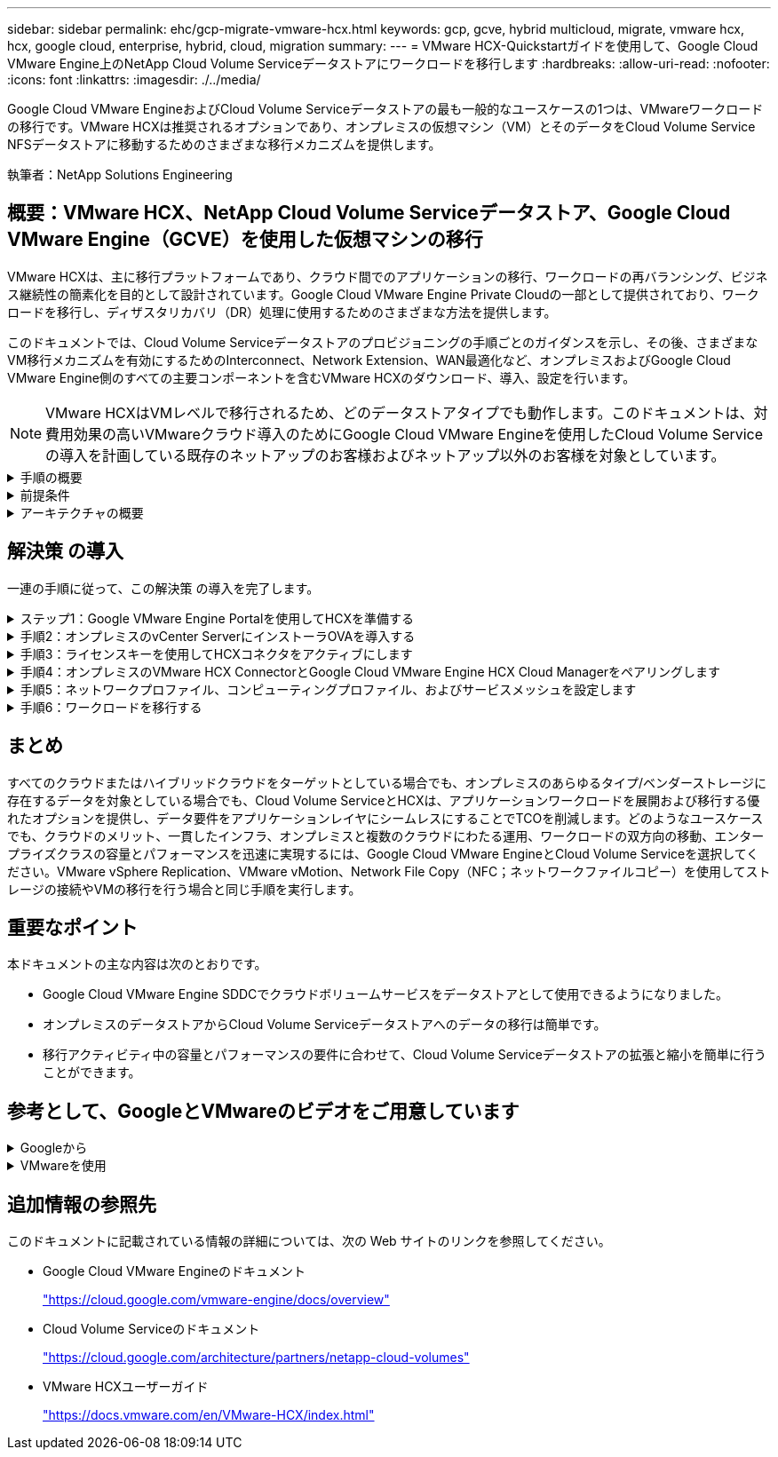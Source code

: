 ---
sidebar: sidebar 
permalink: ehc/gcp-migrate-vmware-hcx.html 
keywords: gcp, gcve, hybrid multicloud, migrate, vmware hcx, hcx, google cloud, enterprise, hybrid, cloud, migration 
summary:  
---
= VMware HCX-Quickstartガイドを使用して、Google Cloud VMware Engine上のNetApp Cloud Volume Serviceデータストアにワークロードを移行します
:hardbreaks:
:allow-uri-read: 
:nofooter: 
:icons: font
:linkattrs: 
:imagesdir: ./../media/


[role="lead"]
Google Cloud VMware EngineおよびCloud Volume Serviceデータストアの最も一般的なユースケースの1つは、VMwareワークロードの移行です。VMware HCXは推奨されるオプションであり、オンプレミスの仮想マシン（VM）とそのデータをCloud Volume Service NFSデータストアに移動するためのさまざまな移行メカニズムを提供します。

執筆者：NetApp Solutions Engineering



== 概要：VMware HCX、NetApp Cloud Volume Serviceデータストア、Google Cloud VMware Engine（GCVE）を使用した仮想マシンの移行

VMware HCXは、主に移行プラットフォームであり、クラウド間でのアプリケーションの移行、ワークロードの再バランシング、ビジネス継続性の簡素化を目的として設計されています。Google Cloud VMware Engine Private Cloudの一部として提供されており、ワークロードを移行し、ディザスタリカバリ（DR）処理に使用するためのさまざまな方法を提供します。

このドキュメントでは、Cloud Volume Serviceデータストアのプロビジョニングの手順ごとのガイダンスを示し、その後、さまざまなVM移行メカニズムを有効にするためのInterconnect、Network Extension、WAN最適化など、オンプレミスおよびGoogle Cloud VMware Engine側のすべての主要コンポーネントを含むVMware HCXのダウンロード、導入、設定を行います。


NOTE: VMware HCXはVMレベルで移行されるため、どのデータストアタイプでも動作します。このドキュメントは、対費用効果の高いVMwareクラウド導入のためにGoogle Cloud VMware Engineを使用したCloud Volume Serviceの導入を計画している既存のネットアップのお客様およびネットアップ以外のお客様を対象としています。

.手順の概要
[%collapsible]
====
次のリストは、オンプレミスのHCX ConnectorからGoogle Cloud VMware Engine側のHCX Cloud ManagerにVMをペアリングして移行するために必要な手順の概要を示しています。

. Google VMware Engineポータルを使用してHCXを準備します。
. HCX Connector Open Virtualization Appliance（OVA）インストーラをオンプレミスのVMware vCenter Serverにダウンロードして導入します。
. ライセンスキーを使用してHCXをアクティブにします。
. オンプレミスのVMware HCXコネクタをGoogle Cloud VMware Engine HCX Cloud Managerとペアリングします。
. ネットワークプロファイル、コンピューティングプロファイル、およびサービスメッシュを設定します。
. （オプション）移行中に再IPが発生しないように、ネットワーク拡張を実行します。
. アプライアンスのステータスを検証し、移行が可能であることを確認します。
. VMワークロードを移行する。


====
.前提条件
[%collapsible]
====
作業を開始する前に、次の前提条件が満たされていることを確認してください。詳細については、を参照してください https://cloud.google.com/vmware-engine/docs/workloads/howto-migrate-vms-using-hcx["リンク"^]。接続などの前提条件が整ったら、Google Cloud VMware EngineポータルからHCXライセンスキーをダウンロードします。OVAインストーラをダウンロードしたら、次の手順に従ってインストールプロセスを実行します。


NOTE: HCx advancedはデフォルトオプションであり、VMware HCX Enterprise Editionはサポートチケットを通じても利用でき、追加料金なしでサポートされます。を参照してください https://cloud.google.com/blog/products/compute/whats-new-with-google-cloud-vmware-engine["リンクをクリックしてください"^]

* 既存のGoogle Cloud VMware Engine Software-Defined Data Center（SDDC）を使用するか、このツールを使用してプライベートクラウドを作成します link:gcp-setup.html["ネットアップのリンク"^] またはこれ https://cloud.google.com/vmware-engine/docs/create-private-cloud["Googleリンク"^]。
* オンプレミスのVMware vSphere対応データセンターからVMと関連データを移行するには、データセンターからSDDC環境へのネットワーク接続が必要です。ワークロードを移行する前に、 https://cloud.google.com/vmware-engine/docs/networking/howto-connect-to-onpremises["Cloud VPN接続またはCloud Interconnect接続をセットアップします"^] オンプレミス環境とそれぞれのプライベートクラウドの間。
* オンプレミスのVMware vCenter Server環境からGoogle Cloud VMware Engineプライベートクラウドへのネットワークパスで、vMotionを使用したVMの移行がサポートされている必要があります。
* 必要なを確認します https://ports.esp.vmware.com/home/VMware-HCX["ファイアウォールルールとポート"^] オンプレミスのvCenter ServerとSDDC vCenter間のvMotionトラフィックに許可されます。
* Cloud Volume Service NFSボリュームは、Google Cloud VMware Engineでデータストアとしてマウントする必要があります。詳細な手順を実行します https://cloud.google.com/vmware-engine/docs/vmware-ecosystem/howto-cloud-volumes-service-datastores["リンク"^] をクリックして、Cloud Volume ServiceデータストアをGoogle Cloud VMware Engineホストに接続します。


====
.アーキテクチャの概要
[%collapsible]
====
テスト目的で、この検証に使用したオンプレミスのラボ環境は、Cloud VPNを介して接続されています。これにより、オンプレミスからGoogle Cloud VPCへの接続が可能になります。

image:gcpd-hcx-image1.png["この図は、この解決策 で使用されているアーキテクチャの概要を示しています。"]

HCXの詳細な図については、を参照してください https://www.vmware.com/content/dam/digitalmarketing/vmware/en/pdf/products/vmw-google-cloud-vmware-engine-logical-design-poster-for-workload-mobility.pdf["VMwareへのリンク"^]

====


== 解決策 の導入

一連の手順に従って、この解決策 の導入を完了します。

.ステップ1：Google VMware Engine Portalを使用してHCXを準備する
[%collapsible]
====
VMware Engineでプライベートクラウドをプロビジョニングすると、HCx Cloud Managerコンポーネントが自動的にインストールされます。サイトペアリングを準備するには、次の手順を実行します。

. Google VMware Engine Portalにログインし、HCX Cloud Managerにサインインします。
+
HCXバージョンのリンクをクリックすると'HCXコンソールにログインできますimage:gcpd-hcx-image2.png["GCVEリソースのリンクを使用したHCxコンソールアクセス"]または、vSphere Management NetworkタブのHCX FQDNをクリックします。image:gcpd-hcx-image3.png["FQDNリンクを使用したHCxコンソールアクセス"]

. HCX Cloud Managerで、[*Administration]>[System Updates*（システムアップデート*）]の順に選択します。
. [*ダウンロードリンクのリクエスト*]をクリックして、OVAファイルをダウンロードします。image:gcpd-hcx-image4.png["ダウンロードリンクをリクエストします"]
. HCX Cloud ManagerをHCX Cloud Manager UIから入手可能な最新バージョンに更新します。


====
.手順2：オンプレミスのvCenter ServerにインストーラOVAを導入する
[%collapsible]
====
Google Cloud VMware EngineのHCX Managerにオンプレミスコネクタを接続するには、オンプレミス環境で適切なファイアウォールポートが開いていることを確認します。

HCX ConnectorをオンプレミスのvCenter Serverにダウンロードしてインストールするには、次の手順を実行します。

. 前の手順で説明したように、Google Cloud VMware Engine上のHCXコンソールからOVAをダウンロードしてもらいます。
. OVAをダウンロードしたら、* Deploy OVF Template *オプションを使用して、OVAをオンプレミスのVMware vSphere環境に導入します。
+
image:gcpd-hcx-image5.png["正しいOVAテンプレートを選択するためのスクリーンショット。"]

. OVA導入に必要なすべての情報を入力し、「*次へ*」をクリックしてから、「*完了」をクリックしてVMware HCX Connector OVAを導入します。
+

NOTE: 仮想アプライアンスの電源を手動でオンにします。



手順については、を参照してください https://docs.vmware.com/en/VMware-HCX/4.5/hcx-user-guide/GUID-47774FEA-6BDA-48E5-9D5F-ABEAD64FDDF7.html["VMware HCXユーザーガイド"^]。

====
.手順3：ライセンスキーを使用してHCXコネクタをアクティブにします
[%collapsible]
====
VMware HCX Connector OVAをオンプレミスに導入してアプライアンスを起動したら、次の手順を実行してHCX Connectorをアクティブにします。Google Cloud VMware Engineポータルからライセンスキーを生成し、VMware HCX Managerでアクティブ化します。

. VMware Engineポータルで、Resources（リソース）をクリックし、プライベートクラウドを選択して、* HCX Manager Cloud Version（HCXマネージャクラウドバージョン）の下にあるdownload（ダウンロード）アイコンをクリックします。*image:gcpd-hcx-image6.png["HCXライセンスをダウンロードします"]ダウンロードしたファイルを開き、ライセンスキー文字列をコピーします。
. オンプレミスのVMware HCX Managerにログインします `"https://hcxmanagerIP:9443"` 管理者のクレデンシャルを使用
+

NOTE: OVAの導入時に定義したhcxmanagerIPとパスワードを使用します。

. ライセンスで、手順3からコピーしたキーを入力し、[* Activate*（有効化*）]をクリックします。
+

NOTE: オンプレミスのHCXコネクタにはインターネットアクセスが必要です。

. [*Datacenter Location]には、VMware HCX Managerをオンプレミスにインストールするために最も近い場所を指定します。[* Continue （続行） ] をクリックします
. システム名*で名前を更新し、*続行*をクリックします。
. [はい、続行]をクリックします。
. [* vCenterの接続*]で、vCenter Serverの完全修飾ドメイン名（FQDN）またはIPアドレスと適切なクレデンシャルを入力し、[*続行]をクリックします。
+

NOTE: あとで接続の問題が発生しないようにFQDNを使用してください。

. Configure SSO/PSC *で、Platform Services Controller（PSC）のFQDNまたはIPアドレスを入力し、* Continue *をクリックします。
+

NOTE: Embedded PSCの場合、VMware vCenter ServerのFQDNまたはIPアドレスを入力します。

. 入力された情報が正しいことを確認し、[* Restart]をクリックします。
. サービスが再起動すると、表示されるページに緑で表示されます。vCenter ServerとSSOの両方に適切な設定パラメータが必要です。これは前のページと同じである必要があります。
+

NOTE: この処理には10~20分かかります。また、プラグインをvCenter Serverに追加する必要があります。

+
image:gcpd-hcx-image7.png["完了したプロセスを示すスクリーンショット"]



====
.手順4：オンプレミスのVMware HCX ConnectorとGoogle Cloud VMware Engine HCX Cloud Managerをペアリングします
[%collapsible]
====
オンプレミスのvCenterにHCX Connectorを導入して設定したら、このペアリングを追加してCloud Managerへの接続を確立します。サイトペアリングを設定するには、次の手順を実行します。

. オンプレミスのvCenter環境とGoogle Cloud VMware Engine SDDCの間にサイトペアを作成するには、オンプレミスのvCenter Serverにログインし、新しいHCX vSphere Web Clientプラグインにアクセスします。
+
image:gcpd-hcx-image8.png["HCX vSphere Web Clientプラグインのスクリーンショット。"]

. [インフラストラクチャ]で、[サイトペアリングの追加*]をクリックします。
+

NOTE: プライベートクラウドにアクセスするためのCloud-Owner-Role権限を持つユーザのために、Google Cloud VMware Engine HCX Cloud ManagerのURLまたはIPアドレスとクレデンシャルを入力します。

+
image:gcpd-hcx-image9.png["CloudOwnerロールのURLまたはIPアドレスとクレデンシャルのスクリーンショット。"]

. [ 接続 ] をクリックします。
+

NOTE: VMware HCX Connectorは、ポート443経由でHCX Cloud Manager IPにルーティングできる必要があります。

. ペアリングが作成されると、新しく構成されたサイトペアリングがHCXダッシュボードで使用できるようになります。
+
image:gcpd-hcx-image10.png["HCXダッシュボードで完了したプロセスのスクリーンショット"]



====
.手順5：ネットワークプロファイル、コンピューティングプロファイル、およびサービスメッシュを設定します
[%collapsible]
====
VMware HCX Interconnectサービスアプライアンスは、インターネットを介したレプリケーションおよびvMotionベースの移行機能を提供し、ターゲットサイトへのプライベート接続を提供します。インターコネクトは、暗号化、トラフィックエンジニアリング、VMモビリティを提供します。インターコネクトサービスアプライアンスを作成するには、次の手順を実行します。

. インフラストラクチャー（Infrastructure）で、*インターコネクト（Interconnect）>マルチサイトサービスメッシュ（Multi-Site Service Mesh）>プロファイル計算（Compute Profiles）>コンピュートプロファイル作成（Create Compute Profile）*を選択
+

NOTE: コンピューティングプロファイルでは、導入されるアプライアンスや、HCXサービスからアクセスできるVMwareデータセンターの部分などの導入パラメータを定義します。

+
image:gcpd-hcx-image11.png["vSphere Client Interconnectページのスクリーンショット"]

. コンピューティングプロファイルを作成したら、*マルチサイトサービスメッシュ>ネットワークプロファイル>ネットワークプロファイルの作成*を選択して、ネットワークプロファイルを作成します。
+
ネットワークプロファイルは、HCXが仮想アプライアンスに使用するIPアドレスとネットワークの範囲を定義します。

+

NOTE: この手順には複数のIPアドレスが必要です。これらのIPアドレスは、管理ネットワークからインターコネクトアプライアンスに割り当てられます。

+
image:gcpd-hcx-image12.png["ネットワークプロファイルのスクリーンショット。"]

. 現時点では、コンピューティングプロファイルとネットワークプロファイルは正常に作成されています。
. [Interconnect（相互接続）]オプションの[* Service Mesh*（サービスメッシュ*）]タブを選択してサービスメッシュを作成し、オンプレミスサイトとGCVE SDDCサイトを選択します。
. サービスメッシュは、ローカルとリモートのコンピューティングプロファイルとネットワークプロファイルのペアを指定します。
+

NOTE: このプロセスの一部として、セキュアなトランスポートファブリックを作成するために、ソースサイトとターゲットサイトの両方にHCXアプライアンスが展開され、自動的に設定されます。

+
image:gcpd-hcx-image13.png["vSphere Client InterconnectページのService Meshタブのスクリーンショット"]

. これが設定の最後の手順です。導入が完了するまでに約30分かかります。サービスメッシュを設定すると、ワークロードVMを移行するためのIPsecトンネルが正常に作成され、環境の準備が整います。
+
image:gcpd-hcx-image14.png["vSphere Client InterconnectページのHCXアプライアンスのスクリーンショット"]



====
.手順6：ワークロードを移行する
[%collapsible]
====
さまざまなVMware HCX移行テクノロジを使用して、オンプレミスとGCVEのSDDC間でワークロードを双方向に移行できます。VMは、HCXバルク移行、HCX vMotion、HCXコールド移行、HCX Replication Assisted vMotion（HCX Enterprise Editionで利用可能）、HCX OS Assisted Migration（HCX Enterprise Editionで利用可能）などの複数の移行テクノロジーを使用して、VMware HCXでアクティブ化されたエンティティとの間で移動できます。

さまざまなHCX移行メカニズムの詳細については、を参照してください https://docs.vmware.com/en/VMware-HCX/4.5/hcx-user-guide/GUID-8A31731C-AA28-4714-9C23-D9E924DBB666.html["VMware HCXの移行タイプ"^]。

HCX-IXアプライアンスは、Mobility Agentサービスを使用して、vMotion、コールド、およびReplication Assisted vMotion（RAV）の移行を実行します。


NOTE: HCX-IXアプライアンスは、Mobility AgentサービスをvCenter Serverのホストオブジェクトとして追加します。このオブジェクトに表示されるプロセッサ、メモリ、ストレージ、およびネットワークのリソースは、IXアプライアンスをホストする物理ハイパーバイザーでの実際の消費量を表していません。

* HCX vMotion *

このセクションでは、HCX vMotionメカニズムについて説明します。この移行テクノロジは、VMware vMotionプロトコルを使用してVMをGCVEに移行します。vMotion移行オプションは、一度に1つのVMのVM状態を移行するために使用します。このマイグレーション方式では、サービスは中断されません。


NOTE: IPアドレスを変更せずにVMを移行するには、ネットワーク拡張を設定する必要があります（VMが接続されているポートグループの場合）。

. オンプレミスのvSphereクライアントから、Inventoryに移動し、移行するVMを右クリックして、HCX Actions > Migrate to HCX Target Siteを選択します。
+
image:gcpd-hcx-image15.png[""]

. 仮想マシンの移行ウィザードで、リモートサイト接続（ターゲットGCVE）を選択します。
+
image:gcpd-hcx-image16.png[""]

. 必須フィールド（クラスタ、ストレージ、デスティネーションネットワーク）を更新し、検証をクリックします。
+
image:gcpd-hcx-image17.png[""]

. 検証チェックが完了したら、Goをクリックして移行を開始します。
+

NOTE: vMotionによる転送では、VMのアクティブメモリ、実行状態、IPアドレス、およびMACアドレスがキャプチャされます。HCX vMotionの要件と制限の詳細については、を参照してください https://docs.vmware.com/en/VMware-HCX/4.5/hcx-user-guide/GUID-517866F6-AF06-4EFC-8FAE-DA067418D584.html["VMware HCX vMotionとコールドマイグレーションについて理解する"^]。

. VMotionの進捗状況と完了は'HCX＞Migrationダッシュボードから監視できます
+
image:gcpd-hcx-image18.png[""]




NOTE: ターゲットのCVS NFSデータストアには、移行を処理するための十分なスペースが必要です。

====


== まとめ

すべてのクラウドまたはハイブリッドクラウドをターゲットとしている場合でも、オンプレミスのあらゆるタイプ/ベンダーストレージに存在するデータを対象としている場合でも、Cloud Volume ServiceとHCXは、アプリケーションワークロードを展開および移行する優れたオプションを提供し、データ要件をアプリケーションレイヤにシームレスにすることでTCOを削減します。どのようなユースケースでも、クラウドのメリット、一貫したインフラ、オンプレミスと複数のクラウドにわたる運用、ワークロードの双方向の移動、エンタープライズクラスの容量とパフォーマンスを迅速に実現するには、Google Cloud VMware EngineとCloud Volume Serviceを選択してください。VMware vSphere Replication、VMware vMotion、Network File Copy（NFC；ネットワークファイルコピー）を使用してストレージの接続やVMの移行を行う場合と同じ手順を実行します。



== 重要なポイント

本ドキュメントの主な内容は次のとおりです。

* Google Cloud VMware Engine SDDCでクラウドボリュームサービスをデータストアとして使用できるようになりました。
* オンプレミスのデータストアからCloud Volume Serviceデータストアへのデータの移行は簡単です。
* 移行アクティビティ中の容量とパフォーマンスの要件に合わせて、Cloud Volume Serviceデータストアの拡張と縮小を簡単に行うことができます。




== 参考として、GoogleとVMwareのビデオをご用意しています

.Googleから
[%collapsible]
====
* link:https://www.youtube.com/watch?v=xZOtqiHY5Uw["GCVEを使用してHCXコネクタを展開します"]
* link:https://youtu.be/2ObPvekMlqA["GCVEを使用してHCX ServiceMeshを設定します"]
* link:https://youtu.be/zQSGq4STX1s["HCXを使用するVMをGCVEに移行します"]


====
.VMwareを使用
[%collapsible]
====
* link:https://youtu.be/EFE5ZYFit3M["GCVEのHCxコネクタ配置"]
* link:https://youtu.be/uwRFFqbezIE["GCVEのHCx ServiceMesh設定"]
* link:https://youtu.be/4KqL0Rxa3kM["HCxワークロードのGCVEへの移行"]


====


== 追加情報の参照先

このドキュメントに記載されている情報の詳細については、次の Web サイトのリンクを参照してください。

* Google Cloud VMware Engineのドキュメント
+
https://cloud.google.com/vmware-engine/docs/overview/["https://cloud.google.com/vmware-engine/docs/overview"^]

* Cloud Volume Serviceのドキュメント
+
https://cloud.google.com/architecture/partners/netapp-cloud-volumes["https://cloud.google.com/architecture/partners/netapp-cloud-volumes"^]

* VMware HCXユーザーガイド
+
https://docs.vmware.com/en/VMware-HCX/index.html["https://docs.vmware.com/en/VMware-HCX/index.html"^]


